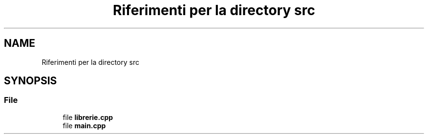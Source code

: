 .TH "Riferimenti per la directory src" 3 "Mar 21 Mag 2024" "Version 3.0" "BATTAGLIA NAVALE" \" -*- nroff -*-
.ad l
.nh
.SH NAME
Riferimenti per la directory src
.SH SYNOPSIS
.br
.PP
.SS "File"

.in +1c
.ti -1c
.RI "file \fBlibrerie\&.cpp\fP"
.br
.ti -1c
.RI "file \fBmain\&.cpp\fP"
.br
.in -1c

